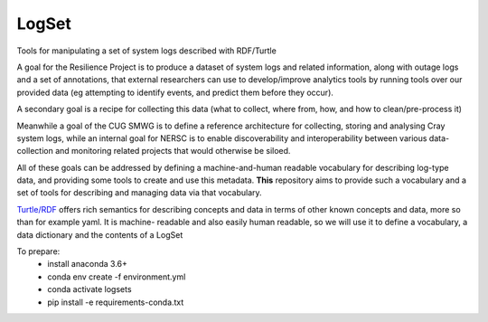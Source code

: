 ######
LogSet
######

Tools for manipulating a set of system logs described with RDF/Turtle

A goal for the Resilience Project is to produce a dataset of system logs and
related information, along with outage logs and a set of annotations, that
external researchers can use to develop/improve analytics tools by running
tools over our provided data (eg attempting to identify events, and predict
them before they occur).

A secondary goal is a recipe for collecting this data (what to collect, where
from, how, and how to clean/pre-process it)

Meanwhile a goal of the CUG SMWG is to define a reference architecture for
collecting, storing and analysing Cray system logs, while an internal goal for
NERSC is to enable discoverability and interoperability between various data-
collection and monitoring related projects that would otherwise be siloed.

All of these goals can be addressed by defining a machine-and-human readable
vocabulary for describing log-type data, and providing some tools to create and
use this metadata. **This** repository aims to provide such a vocabulary and a
set of tools for describing and managing  data via that vocabulary.

`Turtle/RDF`_ offers rich semantics for describing concepts and data in terms
of other known concepts and data, more so than for example yaml. It is machine-
readable and also easily human readable, so we will use it to define a
vocabulary, a data dictionary and the contents of a LogSet

.. _`Turtle/RDF`: https://www.w3.org/TR/turtle/


To prepare:
 - install anaconda 3.6+
 - conda env create -f environment.yml
 - conda activate logsets
 - pip install -e requirements-conda.txt
